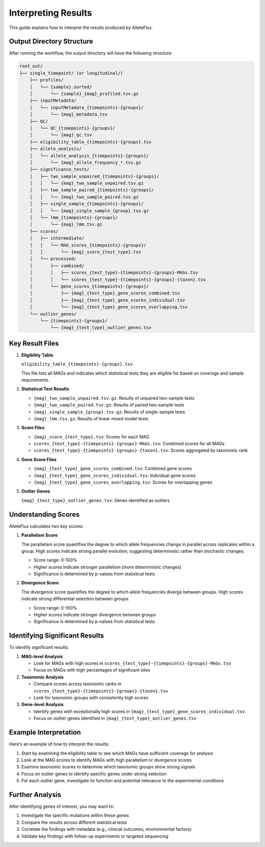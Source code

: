 Interpreting Results
=====================

This guide explains how to interpret the results produced by AlleleFlux.

Output Directory Structure
---------------------------

After running the workflow, the output directory will have the following structure:

.. code-block:: text

    root_out/
    ├── single_timepoint/ (or longitudinal/)
        ├── profiles/
        │   └── {sample}.sorted/
        │       └── {sample}_{mag}_profiled.tsv.gz
        ├── inputMetadata/
        │   └── inputMetadata_{timepoints}-{groups}/
        │       └── {mag}_metadata.tsv
        ├── QC/
        │   └── QC_{timepoints}-{groups}/
        │       └── {mag}_qc.tsv
        ├── eligibility_table_{timepoints}-{groups}.tsv
        ├── allele_analysis/
        │   └── allele_analysis_{timepoints}-{groups}/
        │       └── {mag}_allele_frequency_*.tsv.gz
        ├── significance_tests/
        │   ├── two_sample_unpaired_{timepoints}-{groups}/
        │   │   └── {mag}_two_sample_unpaired.tsv.gz
        │   ├── two_sample_paired_{timepoints}-{groups}/
        │   │   └── {mag}_two_sample_paired.tsv.gz
        │   ├── single_sample_{timepoints}-{groups}/
        │   │   └── {mag}_single_sample_{group}.tsv.gz
        │   └── lmm_{timepoints}-{groups}/
        │       └── {mag}_lmm.tsv.gz
        ├── scores/
        │   ├── intermediate/
        │   │   └── MAG_scores_{timepoints}-{groups}/
        │   │       └── {mag}_score_{test_type}.tsv
        │   └── processed/
        │       ├── combined/
        │       │   ├── scores_{test_type}-{timepoints}-{groups}-MAGs.tsv
        │       │   └── scores_{test_type}-{timepoints}-{groups}-{taxon}.tsv
        │       └── gene_scores_{timepoints}-{groups}/
        │           ├── {mag}_{test_type}_gene_scores_combined.tsv
        │           ├── {mag}_{test_type}_gene_scores_individual.tsv
        │           └── {mag}_{test_type}_gene_scores_overlapping.tsv
        └── outlier_genes/
            └── {timepoints}-{groups}/
                └── {mag}_{test_type}_outlier_genes.tsv

Key Result Files
-----------------

1. **Eligibility Table**

   ``eligibility_table_{timepoints}-{groups}.tsv``

   This file lists all MAGs and indicates which statistical tests they are eligible for based on coverage and sample requirements.

2. **Statistical Test Results**

   - ``{mag}_two_sample_unpaired.tsv.gz``: Results of unpaired two-sample tests
   - ``{mag}_two_sample_paired.tsv.gz``: Results of paired two-sample tests
   - ``{mag}_single_sample_{group}.tsv.gz``: Results of single-sample tests
   - ``{mag}_lmm.tsv.gz``: Results of linear mixed model tests

3. **Score Files**

   - ``{mag}_score_{test_type}.tsv``: Scores for each MAG
   - ``scores_{test_type}-{timepoints}-{groups}-MAGs.tsv``: Combined scores for all MAGs
   - ``scores_{test_type}-{timepoints}-{groups}-{taxon}.tsv``: Scores aggregated by taxonomic rank

4. **Gene Score Files**

   - ``{mag}_{test_type}_gene_scores_combined.tsv``: Combined gene scores
   - ``{mag}_{test_type}_gene_scores_individual.tsv``: Individual gene scores
   - ``{mag}_{test_type}_gene_scores_overlapping.tsv``: Scores for overlapping genes

5. **Outlier Genes**

   ``{mag}_{test_type}_outlier_genes.tsv``: Genes identified as outliers

Understanding Scores
---------------------

AlleleFlux calculates two key scores:

1. **Parallelism Score**

   The parallelism score quantifies the degree to which allele frequencies change in parallel across replicates within a group. High scores indicate strong parallel evolution, suggesting deterministic rather than stochastic changes.

   - Score range: 0-100%
   - Higher scores indicate stronger parallelism (more deterministic changes)
   - Significance is determined by p-values from statistical tests

2. **Divergence Score**

   The divergence score quantifies the degree to which allele frequencies diverge between groups. High scores indicate strong differential selection between groups.

   - Score range: 0-100%
   - Higher scores indicate stronger divergence between groups
   - Significance is determined by p-values from statistical tests

Identifying Significant Results
--------------------------------

To identify significant results:

1. **MAG-level Analysis**
   
   - Look for MAGs with high scores in ``scores_{test_type}-{timepoints}-{groups}-MAGs.tsv``
   - Focus on MAGs with high percentages of significant sites

2. **Taxonomic Analysis**
   
   - Compare scores across taxonomic ranks in ``scores_{test_type}-{timepoints}-{groups}-{taxon}.tsv``
   - Look for taxonomic groups with consistently high scores

3. **Gene-level Analysis**
   
   - Identify genes with exceptionally high scores in ``{mag}_{test_type}_gene_scores_individual.tsv``
   - Focus on outlier genes identified in ``{mag}_{test_type}_outlier_genes.tsv``

Example Interpretation
----------------------

Here's an example of how to interpret the results:

1. Start by examining the eligibility table to see which MAGs have sufficient coverage for analysis
2. Look at the MAG scores to identify MAGs with high parallelism or divergence scores
3. Examine taxonomic scores to determine which taxonomic groups show strong signals
4. Focus on outlier genes to identify specific genes under strong selection
5. For each outlier gene, investigate its function and potential relevance to the experimental conditions

Further Analysis
-----------------

After identifying genes of interest, you may want to:

1. Investigate the specific mutations within these genes
2. Compare the results across different statistical tests
3. Correlate the findings with metadata (e.g., clinical outcomes, environmental factors)
4. Validate key findings with follow-up experiments or targeted sequencing